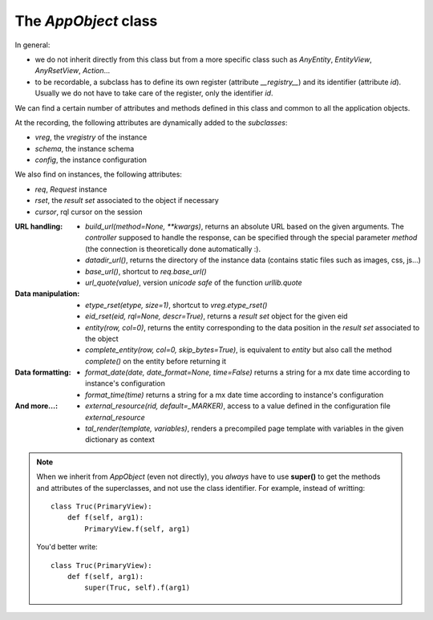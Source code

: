 

The `AppObject` class
~~~~~~~~~~~~~~~~~~~~~

In general:

* we do not inherit directly from this class but from a more specific
  class such as `AnyEntity`, `EntityView`, `AnyRsetView`,
  `Action`...

* to be recordable, a subclass has to define its own register (attribute
  `__registry__`) and its identifier (attribute `id`). Usually we do not have
  to take care of the register, only the identifier `id`.

We can find a certain number of attributes and methods defined in this class
and common to all the application objects.

At the recording, the following attributes are dynamically added to
the *subclasses*:

* `vreg`, the `vregistry` of the instance
* `schema`, the instance schema
* `config`, the instance configuration

We also find on instances, the following attributes:

* `req`, `Request` instance
* `rset`, the *result set* associated to the object if necessary
* `cursor`, rql cursor on the session


:URL handling:
  * `build_url(method=None, **kwargs)`, returns an absolute URL based on
    the given arguments. The *controller* supposed to handle the response,
    can be specified through the special parameter `method` (the connection
    is theoretically done automatically :).

  * `datadir_url()`, returns the directory of the instance data
    (contains static files such as images, css, js...)

  * `base_url()`, shortcut to `req.base_url()`

  * `url_quote(value)`, version *unicode safe* of the function `urllib.quote`

:Data manipulation:

  * `etype_rset(etype, size=1)`, shortcut to `vreg.etype_rset()`

  * `eid_rset(eid, rql=None, descr=True)`, returns a *result set* object for
    the given eid
  * `entity(row, col=0)`, returns the entity corresponding to the data position
    in the *result set* associated to the object

  * `complete_entity(row, col=0, skip_bytes=True)`, is equivalent to `entity` but
    also call the method `complete()` on the entity before returning it

:Data formatting:
  * `format_date(date, date_format=None, time=False)` returns a string for a
    mx date time according to instance's configuration
  * `format_time(time)` returns a string for a mx date time according to
    instance's configuration

:And more...:

  * `external_resource(rid, default=_MARKER)`, access to a value defined in the
    configuration file `external_resource`

  * `tal_render(template, variables)`, renders a precompiled page template with
    variables in the given dictionary as context

.. note::
  When we inherit from `AppObject` (even not directly), you *always* have to use
  **super()** to get the methods and attributes of the superclasses, and not
  use the class identifier.
  For example, instead of writting: ::

      class Truc(PrimaryView):
          def f(self, arg1):
              PrimaryView.f(self, arg1)

  You'd better write: ::

      class Truc(PrimaryView):
          def f(self, arg1):
              super(Truc, self).f(arg1)
